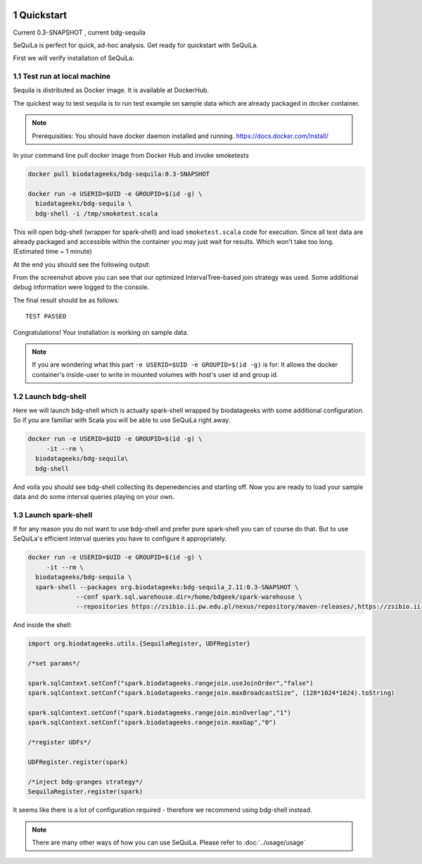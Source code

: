  .. sectnum::
     :start: 1

Quickstart 
==========

Current 0.3-SNAPSHOT , current bdg-sequila


SeQuiLa is perfect for quick, ad-hoc analysis. Get ready for quickstart with SeQuiLa.

First we will verify installation of SeQuiLa.

Test run at local machine
#########################

Sequila is distributed as Docker image. It is available at DockerHub. 

The quickest way to test sequila is to run test example on sample data which are already packaged in docker container.

.. note::

   Prerequisities: You should have docker daemon installed and running. `<https://docs.docker.com/install/>`_


In your command line pull docker image from Docker Hub and invoke smoketests

.. code-block:: bash

   docker pull biodatageeks/bdg-sequila:0.3-SNAPSHOT

   docker run -e USERID=$UID -e GROUPID=$(id -g) \
     biodatageeks/bdg-sequila \
     bdg-shell -i /tmp/smoketest.scala



This will open bdg-shell (wrapper for spark-shell) and load ``smoketest.scala`` code for execution. Since all test data are already packaged and accessible within the container you may just wait for results. Which won't take too long. (Estimated time ~ 1 minute)

At the end you should see the following output:

.. image:: quick_start_check.*

From the screenshot above you can see that our optimized IntervalTree-based join strategy was used. Some additional debug information were logged to the console.

The final result should be as follows:
::

   TEST PASSED


Congratulations! Your installation is working on sample data.

.. note::

   If you are wondering what this part ``-e USERID=$UID -e GROUPID=$(id -g)``  is for: It allows the docker container's inside-user to write in mounted volumes with host's user id and group id.  



Launch bdg-shell
#################

Here we will launch bdg-shell which is actually spark-shell wrapped by biodatageeks with some additional configuration. So if you are familiar with Scala you will be able to use SeQuiLa right away.

.. code-block:: bash


   docker run -e USERID=$UID -e GROUPID=$(id -g) \
   	-it --rm \
     biodatageeks/bdg-sequila\
     bdg-shell 

And voila you should see bdg-shell collecting its depenedencies and starting off. Now you are ready to load your sample data and do some interval queries playing on your own.

Launch spark-shell
###################

If for any reason you do not want to use bdg-shell and prefer pure spark-shell you can of course do that. But to use SeQuiLa's efficient interval queries you have to configure it appropriately.

.. code-block:: bash


   docker run -e USERID=$UID -e GROUPID=$(id -g) \
   	-it --rm \
     biodatageeks/bdg-sequila \
     spark-shell --packages org.biodatageeks:bdg-sequila_2.11:0.3-SNAPSHOT \
  		--conf spark.sql.warehouse.dir=/home/bdgeek/spark-warehouse \
 		--repositories https://zsibio.ii.pw.edu.pl/nexus/repository/maven-releases/,https://zsibio.ii.pw.edu.pl/nexus/repository/maven-snapshots/

And inside the shell:

.. code-block:: scala

   import org.biodatageeks.utils.{SequilaRegister, UDFRegister}

   /*set params*/

   spark.sqlContext.setConf("spark.biodatageeks.rangejoin.useJoinOrder","false")
   spark.sqlContext.setConf("spark.biodatageeks.rangejoin.maxBroadcastSize", (128*1024*1024).toString)

   spark.sqlContext.setConf("spark.biodatageeks.rangejoin.minOverlap","1")
   spark.sqlContext.setConf("spark.biodatageeks.rangejoin.maxGap","0")

   /*register UDFs*/

   UDFRegister.register(spark)

   /*inject bdg-granges strategy*/
   SequilaRegister.register(spark)

It seems like there is a lot of configuration required - therefore we recommend using bdg-shell instead.

.. note::

   There are many other ways of how you can use SeQuiLa. Please refer to :doc:`../usage/usage`




